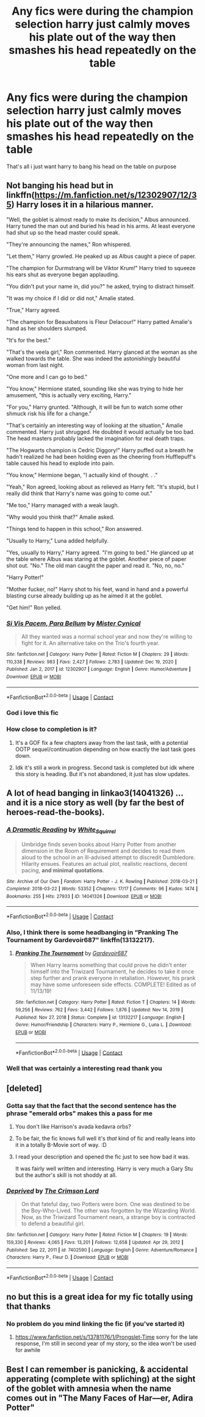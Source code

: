 #+TITLE: Any fics were during the champion selection harry just calmly moves his plate out of the way then smashes his head repeatedly on the table

* Any fics were during the champion selection harry just calmly moves his plate out of the way then smashes his head repeatedly on the table
:PROPERTIES:
:Author: Gaidhlig_allt
:Score: 120
:DateUnix: 1611841277.0
:DateShort: 2021-Jan-28
:FlairText: Request
:END:
That's all i just want harry to bang his head on the table on purpose


** Not banging his head but in linkffn([[https://m.fanfiction.net/s/12302907/12/35]]) Harry loses it in a hilarious manner.

"Well, the goblet is almost ready to make its decision," Albus announced. Harry tuned the man out and buried his head in his arms. At least everyone had shut up so the head master could speak.

"They're announcing the names," Ron whispered.

"Let them," Harry growled. He peaked up as Albus caught a piece of paper.

"The champion for Durmstrang will be Viktor Krum!" Harry tried to squeeze his ears shut as everyone began applauding.

"You didn't put your name in, did you?" he asked, trying to distract himself.

"It was my choice if I did or did not," Amalie stated.

"True," Harry agreed.

"The champion for Beauxbatons is Fleur Delacour!" Harry patted Amalie's hand as her shoulders slumped.

"It's for the best."

"That's the veela girl," Ron commented. Harry glanced at the woman as she walked towards the table. She was indeed the astonishingly beautiful woman from last night.

"One more and I can go to bed."

"You know," Hermione stated, sounding like she was trying to hide her amusement, "this is actually very exciting, Harry."

"For you," Harry grunted. "Although, it will be fun to watch some other shmuck risk his life for a change."

"That's certainly an interesting way of looking at the situation," Amalie commented. Harry just shrugged. He doubted it would actually be too bad. The head masters probably lacked the imagination for real death traps.

"The Hogwarts champion is Cedric Diggory!" Harry puffed out a breath he hadn't realized he had been holding even as the cheering from Hufflepuff's table caused his head to explode into pain.

"You know," Hermione began, "I actually kind of thought. . ."

"Yeah," Ron agreed, looking about as relieved as Harry felt. "It's stupid, but I really did think that Harry's name was going to come out."

"Me too," Harry managed with a weak laugh.

"Why would you think that?" Amalie asked.

"Things tend to happen in this school," Ron answered.

"Usually to Harry," Luna added helpfully.

"Yes, usually to Harry," Harry agreed. "I'm going to bed." He glanced up at the table where Albus was staring at the goblet. Another piece of paper shot out. "No." The old man caught the paper and read it. "No, no, no."

"Harry Potter!"

"Mother fucker, no!" Harry shot to his feet, wand in hand and a powerful blasting curse already building up as he aimed it at the goblet.

"Get him!" Ron yelled.
:PROPERTIES:
:Author: KickMyName
:Score: 32
:DateUnix: 1611899223.0
:DateShort: 2021-Jan-29
:END:

*** [[https://www.fanfiction.net/s/12302907/1/][*/Si Vis Pacem, Para Bellum/*]] by [[https://www.fanfiction.net/u/221626/Mister-Cynical][/Mister Cynical/]]

#+begin_quote
  All they wanted was a normal school year and now they're willing to fight for it. An alternative take on the Trio's fourth year.
#+end_quote

^{/Site/:} ^{fanfiction.net} ^{*|*} ^{/Category/:} ^{Harry} ^{Potter} ^{*|*} ^{/Rated/:} ^{Fiction} ^{M} ^{*|*} ^{/Chapters/:} ^{29} ^{*|*} ^{/Words/:} ^{110,338} ^{*|*} ^{/Reviews/:} ^{983} ^{*|*} ^{/Favs/:} ^{2,427} ^{*|*} ^{/Follows/:} ^{2,783} ^{*|*} ^{/Updated/:} ^{Dec} ^{19,} ^{2020} ^{*|*} ^{/Published/:} ^{Jan} ^{2,} ^{2017} ^{*|*} ^{/id/:} ^{12302907} ^{*|*} ^{/Language/:} ^{English} ^{*|*} ^{/Genre/:} ^{Humor/Adventure} ^{*|*} ^{/Download/:} ^{[[http://www.ff2ebook.com/old/ffn-bot/index.php?id=12302907&source=ff&filetype=epub][EPUB]]} ^{or} ^{[[http://www.ff2ebook.com/old/ffn-bot/index.php?id=12302907&source=ff&filetype=mobi][MOBI]]}

--------------

*FanfictionBot*^{2.0.0-beta} | [[https://github.com/FanfictionBot/reddit-ffn-bot/wiki/Usage][Usage]] | [[https://www.reddit.com/message/compose?to=tusing][Contact]]
:PROPERTIES:
:Author: FanfictionBot
:Score: 10
:DateUnix: 1611899244.0
:DateShort: 2021-Jan-29
:END:


*** God i love this fic
:PROPERTIES:
:Author: Namzeh011
:Score: 5
:DateUnix: 1611912807.0
:DateShort: 2021-Jan-29
:END:


*** How close to completion is it?
:PROPERTIES:
:Author: Deiskos
:Score: 4
:DateUnix: 1611924420.0
:DateShort: 2021-Jan-29
:END:

**** It's a GOF fix a few chapters away from the last task, with a potential OOTP sequel/continuation depending on how exactly the last task goes down.
:PROPERTIES:
:Author: Rowletforthewin
:Score: 6
:DateUnix: 1611978605.0
:DateShort: 2021-Jan-30
:END:


**** Idk it's still a work in progress. Second task is completed but idk where this story is heading. But it's not abandoned, it just has slow updates.
:PROPERTIES:
:Author: KickMyName
:Score: 2
:DateUnix: 1611973275.0
:DateShort: 2021-Jan-30
:END:


** A lot of head banging in linkao3(14041326) ... and it is a nice story as well (by far the best of heroes-read-the-books).
:PROPERTIES:
:Author: ceplma
:Score: 12
:DateUnix: 1611843387.0
:DateShort: 2021-Jan-28
:END:

*** [[https://archiveofourown.org/works/14041326][*/A Dramatic Reading/*]] by [[https://www.archiveofourown.org/users/White_Squirrel/pseuds/White_Squirrel][/White_Squirrel/]]

#+begin_quote
  Umbridge finds seven books about Harry Potter from another dimension in the Room of Requirement and decides to read them aloud to the school in an ill-advised attempt to discredit Dumbledore. Hilarity ensues. Features an actual plot, realistic reactions, decent pacing, *and minimal quotations*.
#+end_quote

^{/Site/:} ^{Archive} ^{of} ^{Our} ^{Own} ^{*|*} ^{/Fandom/:} ^{Harry} ^{Potter} ^{-} ^{J.} ^{K.} ^{Rowling} ^{*|*} ^{/Published/:} ^{2018-03-21} ^{*|*} ^{/Completed/:} ^{2018-03-22} ^{*|*} ^{/Words/:} ^{53352} ^{*|*} ^{/Chapters/:} ^{17/17} ^{*|*} ^{/Comments/:} ^{96} ^{*|*} ^{/Kudos/:} ^{1474} ^{*|*} ^{/Bookmarks/:} ^{255} ^{*|*} ^{/Hits/:} ^{27933} ^{*|*} ^{/ID/:} ^{14041326} ^{*|*} ^{/Download/:} ^{[[https://archiveofourown.org/downloads/14041326/A%20Dramatic%20Reading.epub?updated_at=1602902048][EPUB]]} ^{or} ^{[[https://archiveofourown.org/downloads/14041326/A%20Dramatic%20Reading.mobi?updated_at=1602902048][MOBI]]}

--------------

*FanfictionBot*^{2.0.0-beta} | [[https://github.com/FanfictionBot/reddit-ffn-bot/wiki/Usage][Usage]] | [[https://www.reddit.com/message/compose?to=tusing][Contact]]
:PROPERTIES:
:Author: FanfictionBot
:Score: 10
:DateUnix: 1611843405.0
:DateShort: 2021-Jan-28
:END:


*** Also, I think there is some headbanging in “Pranking The Tournament by Gardevoir687” linkffn(13132217).
:PROPERTIES:
:Author: ceplma
:Score: 6
:DateUnix: 1611868591.0
:DateShort: 2021-Jan-29
:END:

**** [[https://www.fanfiction.net/s/13132217/1/][*/Pranking The Tournament/*]] by [[https://www.fanfiction.net/u/6295324/Gardevoir687][/Gardevoir687/]]

#+begin_quote
  When Harry learns something that could prove he didn't enter himself into the Triwizard Tournament, he decides to take it once step further and prank everyone in retaliation. However, his prank may have some unforeseen side effects. COMPLETE! Edited as of 11/13/19!
#+end_quote

^{/Site/:} ^{fanfiction.net} ^{*|*} ^{/Category/:} ^{Harry} ^{Potter} ^{*|*} ^{/Rated/:} ^{Fiction} ^{T} ^{*|*} ^{/Chapters/:} ^{14} ^{*|*} ^{/Words/:} ^{59,256} ^{*|*} ^{/Reviews/:} ^{762} ^{*|*} ^{/Favs/:} ^{3,442} ^{*|*} ^{/Follows/:} ^{1,876} ^{*|*} ^{/Updated/:} ^{Nov} ^{14,} ^{2019} ^{*|*} ^{/Published/:} ^{Nov} ^{27,} ^{2018} ^{*|*} ^{/Status/:} ^{Complete} ^{*|*} ^{/id/:} ^{13132217} ^{*|*} ^{/Language/:} ^{English} ^{*|*} ^{/Genre/:} ^{Humor/Friendship} ^{*|*} ^{/Characters/:} ^{Harry} ^{P.,} ^{Hermione} ^{G.,} ^{Luna} ^{L.} ^{*|*} ^{/Download/:} ^{[[http://www.ff2ebook.com/old/ffn-bot/index.php?id=13132217&source=ff&filetype=epub][EPUB]]} ^{or} ^{[[http://www.ff2ebook.com/old/ffn-bot/index.php?id=13132217&source=ff&filetype=mobi][MOBI]]}

--------------

*FanfictionBot*^{2.0.0-beta} | [[https://github.com/FanfictionBot/reddit-ffn-bot/wiki/Usage][Usage]] | [[https://www.reddit.com/message/compose?to=tusing][Contact]]
:PROPERTIES:
:Author: FanfictionBot
:Score: 5
:DateUnix: 1611868611.0
:DateShort: 2021-Jan-29
:END:


*** Well that was certainly a interesting read thank you
:PROPERTIES:
:Author: Gaidhlig_allt
:Score: 5
:DateUnix: 1611869584.0
:DateShort: 2021-Jan-29
:END:


** [deleted]
:PROPERTIES:
:Score: 9
:DateUnix: 1611850261.0
:DateShort: 2021-Jan-28
:END:

*** Gotta say that the fact that the second sentence has the phrase "emerald orbs" makes this a pass for me
:PROPERTIES:
:Author: Sanguine_Pineapple
:Score: 27
:DateUnix: 1611852223.0
:DateShort: 2021-Jan-28
:END:

**** You don't like Harrison's avada kedavra orbs?
:PROPERTIES:
:Author: White_fri2z
:Score: 39
:DateUnix: 1611855046.0
:DateShort: 2021-Jan-28
:END:


**** To be fair, the fic knows full well it's /that/ kind of fic and really leans into it in a totally B-Movie sort of way. :D
:PROPERTIES:
:Author: Avalon1632
:Score: 15
:DateUnix: 1611870752.0
:DateShort: 2021-Jan-29
:END:


**** I read your description and opened the fic just to see how bad it was.

It was fairly well written and interesting. Harry is very much a Gary Stu but the author's skill is not shoddy at all.
:PROPERTIES:
:Author: asifbaig
:Score: 3
:DateUnix: 1611918303.0
:DateShort: 2021-Jan-29
:END:


*** [[https://www.fanfiction.net/s/7402590/1/][*/Deprived/*]] by [[https://www.fanfiction.net/u/3269586/The-Crimson-Lord][/The Crimson Lord/]]

#+begin_quote
  On that fateful day, two Potters were born. One was destined to be the Boy-Who-Lived. The other was forgotten by the Wizarding World. Now, as the Triwizard Tournament nears, a strange boy is contracted to defend a beautiful girl.
#+end_quote

^{/Site/:} ^{fanfiction.net} ^{*|*} ^{/Category/:} ^{Harry} ^{Potter} ^{*|*} ^{/Rated/:} ^{Fiction} ^{M} ^{*|*} ^{/Chapters/:} ^{19} ^{*|*} ^{/Words/:} ^{159,330} ^{*|*} ^{/Reviews/:} ^{4,065} ^{*|*} ^{/Favs/:} ^{13,201} ^{*|*} ^{/Follows/:} ^{12,658} ^{*|*} ^{/Updated/:} ^{Apr} ^{29,} ^{2012} ^{*|*} ^{/Published/:} ^{Sep} ^{22,} ^{2011} ^{*|*} ^{/id/:} ^{7402590} ^{*|*} ^{/Language/:} ^{English} ^{*|*} ^{/Genre/:} ^{Adventure/Romance} ^{*|*} ^{/Characters/:} ^{Harry} ^{P.,} ^{Fleur} ^{D.} ^{*|*} ^{/Download/:} ^{[[http://www.ff2ebook.com/old/ffn-bot/index.php?id=7402590&source=ff&filetype=epub][EPUB]]} ^{or} ^{[[http://www.ff2ebook.com/old/ffn-bot/index.php?id=7402590&source=ff&filetype=mobi][MOBI]]}

--------------

*FanfictionBot*^{2.0.0-beta} | [[https://github.com/FanfictionBot/reddit-ffn-bot/wiki/Usage][Usage]] | [[https://www.reddit.com/message/compose?to=tusing][Contact]]
:PROPERTIES:
:Author: FanfictionBot
:Score: 4
:DateUnix: 1611850296.0
:DateShort: 2021-Jan-28
:END:


** no but this is a great idea for my fic totally using that thanks
:PROPERTIES:
:Author: Lovatic_4_life56
:Score: 7
:DateUnix: 1611887932.0
:DateShort: 2021-Jan-29
:END:

*** No problem do you mind linking the fic (if you've started it)
:PROPERTIES:
:Author: Gaidhlig_allt
:Score: 5
:DateUnix: 1611888073.0
:DateShort: 2021-Jan-29
:END:

**** [[https://www.fanfiction.net/s/13781176/1/Prongslet-Time]] sorry for the late response, I'm still in second year of my story, so the idea won't be used for awhile
:PROPERTIES:
:Author: Lovatic_4_life56
:Score: 1
:DateUnix: 1614124785.0
:DateShort: 2021-Feb-24
:END:


** Best I can remember is panicking, & accidental apperating (complete with spliching) at the sight of the goblet with amnesia when the name comes out in "The Many Faces of Har---er, Adira Potter"
:PROPERTIES:
:Author: Ann-0Nymus
:Score: 3
:DateUnix: 1611900522.0
:DateShort: 2021-Jan-29
:END:
